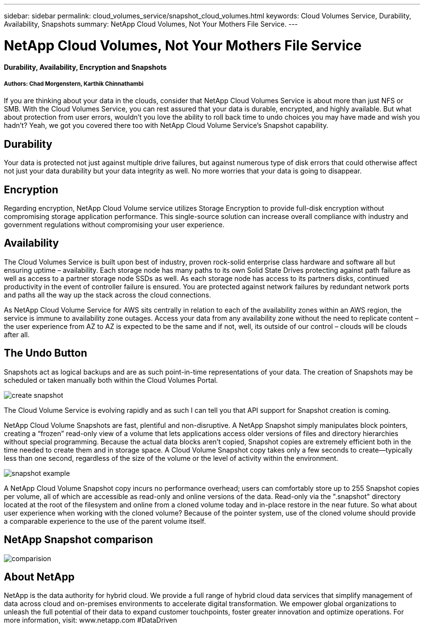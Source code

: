 ---
sidebar: sidebar
permalink: cloud_volumes_service/snapshot_cloud_volumes.html
keywords: Cloud Volumes Service, Durability, Availability, Snapshots
summary: NetApp Cloud Volumes, Not Your Mothers File Service.
---

= NetApp Cloud Volumes, Not Your Mothers File Service
:hardbreaks:
:nofooter:
:linkattrs:
:imagesdir: ./media/

[discrete]
==== Durability, Availability, Encryption and Snapshots
[discrete]
===== Authors: Chad Morgenstern, Karthik Chinnathambi

If you are thinking about your data in the clouds, consider that NetApp Cloud Volumes Service is about more than just NFS or SMB.  With the Cloud Volumes Service, you can rest assured that your data is durable, encrypted, and highly available.  But what about protection from user errors, wouldn't you love the ability to roll back time to undo choices you may have made and wish you hadn't?  Yeah, we got you covered there too with NetApp Cloud Volume Service's Snapshot capability.
[discrete]
== Durability
Your data is protected not just against multiple drive failures, but against numerous type of disk errors that could otherwise affect not just your data durability but your data integrity as well.  No more worries that your data is going to disappear.

[discrete]
== Encryption
Regarding encryption, NetApp Cloud Volume service utilizes Storage Encryption to provide full-disk encryption without compromising storage application performance.  This single-source solution can increase overall compliance with industry and government regulations without compromising your user experience.

[discrete]
== Availability
The Cloud Volumes Service is built upon best of industry, proven rock-solid enterprise class hardware and software all but ensuring uptime – availability.  Each storage node has many paths to its own Solid State Drives protecting against path failure as well as access to a partner storage node SSDs as well.  As each storage node has access to its partners disks, continued productivity in the event of controller failure is ensured.  You are protected against network failures by redundant network ports and paths all the way up the stack across the cloud connections.

As NetApp Cloud Volume Service for AWS sits centrally in relation to each of the availability zones within an AWS region, the service is immune to availability zone outages.  Access your data from any availability zone without the need to replicate content – the user experience from AZ to AZ is expected to be the same and if not, well, its outside of our control – clouds will be clouds after all.

[discrete]
== The Undo Button
Snapshots act as logical backups and are as such point-in-time representations of your data.  The creation of Snapshots may be scheduled or taken manually both within the Cloud Volumes Portal.

image::create_snapshot.png[align="center"]
The Cloud Volume Service is evolving rapidly and as such I can tell you that API support for Snapshot creation is coming.

NetApp Cloud Volume Snapshots are fast, plentiful and non-disruptive.  A NetApp Snapshot simply manipulates block pointers, creating a “frozen” read-only view of a volume that lets applications access older versions of files and directory hierarchies without special programming. Because the actual data blocks aren’t copied, Snapshot copies are extremely efficient both in the time needed to create them and in storage space. A Cloud Volume Snapshot copy takes only a few seconds to create—typically less than one second, regardless of the size of the volume or the level of activity within the environment.

image::snapshot_example.png[align="center"]

A NetApp Cloud Volume Snapshot copy incurs no performance overhead; users can comfortably store up to 255 Snapshot copies per volume, all of which are accessible as read-only and online versions of the data.  Read-only via the ".snapshot" directory located at the root of the filesystem and online from a cloned volume today and in-place restore in the near future.  So what about user experience when working with the cloned volume?  Because of the pointer system, use of the cloned volume should provide a comparable experience to the use of the parent volume itself.

[discrete]
== NetApp Snapshot comparison
image::comparision.png[align="center"]

[discrete]
== About NetApp
NetApp is the data authority for hybrid cloud. We provide a full range of hybrid cloud data services that simplify management of data across cloud and on-premises environments to accelerate digital transformation. We empower global organizations to unleash the full potential of their data to expand customer touchpoints, foster greater innovation and optimize operations. For more information, visit: www.netapp.com #DataDriven
